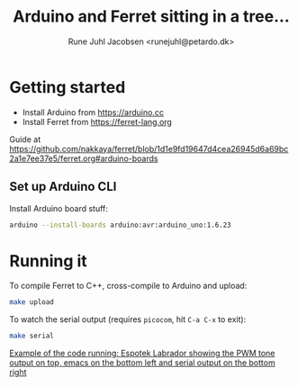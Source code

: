 #+TITLE: Arduino and Ferret sitting in a tree...
#+AUTHOR: Rune Juhl Jacobsen <runejuhl@petardo.dk>

* Getting started

+ Install Arduino from https://arduino.cc
+ Install Ferret from https://ferret-lang.org

Guide at
https://github.com/nakkaya/ferret/blob/1d1e9fd19647d4cea26945d6a69bc2a1e7ee37e5/ferret.org#arduino-boards

** Set up Arduino CLI

Install Arduino board stuff:

#+BEGIN_SRC sh
  arduino --install-boards arduino:avr:arduino_uno:1.6.23
#+END_SRC

* Running it

To compile Ferret to C++, cross-compile to Arduino and upload:

#+BEGIN_SRC sh
  make upload
#+END_SRC

To watch the serial output (requires ~picocom~, hit ~C-a C-x~ to exit):

#+BEGIN_SRC sh
  make serial
#+END_SRC

[[file:ferret-arduino.png][Example of the code running: Espotek Labrador showing the PWM tone output on
top, emacs on the bottom left and serial output on the bottom right]]
